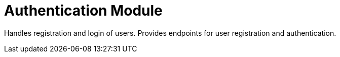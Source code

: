 = Authentication Module

Handles registration and login of users.
Provides endpoints for user registration and authentication.
